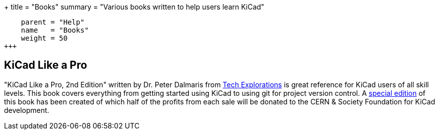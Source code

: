 +++
title = "Books"
summary = "Various books written to help users learn KiCad"
[menu.main]
    parent = "Help"
    name   = "Books"
    weight = 50
+++

== KiCad Like a Pro

"KiCad Like a Pro, 2nd Edition" written by Dr. Peter Dalmaris from
https://techexplorations.com[Tech Explorations] is great reference for
KiCad users of all skill levels.  This book covers everything from getting
started using KiCad to using git for project version control.  A
https://techexplorations.com/product/kicad-like-a-pro-2nd-edition-special-kicad-fundraising-edition-ebook-bundle/[special edition] of this book has been created of which half
of the profits from each sale will be donated to the CERN & Society
Foundation for KiCad development.
